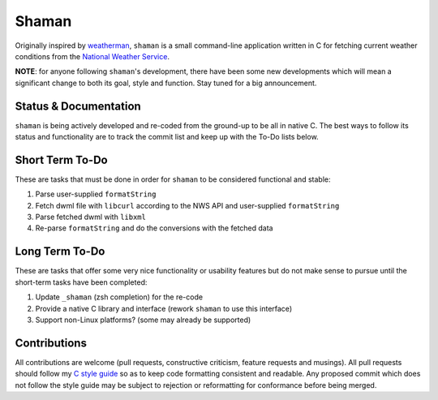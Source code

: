 Shaman
======
Originally inspired by `weatherman <http://darkhorse.nu/weatherman/>`_, ``shaman`` is a small command-line application written in C for fetching current weather conditions from the `National Weather Service <http://forecast.weather.gov>`_.

**NOTE**: for anyone following ``shaman``'s development, there have been some new developments which will mean a significant change to both its goal, style and function.
Stay tuned for a big announcement.

Status & Documentation
----------------------
``shaman`` is being actively developed and re-coded from the ground-up to be all in native C.
The best ways to follow its status and functionality are to track the commit list and keep up with the To-Do lists below.

Short Term To-Do
----------------
These are tasks that must be done in order for ``shaman`` to be considered functional and stable:

#. Parse user-supplied ``formatString``
#. Fetch dwml file with ``libcurl`` according to the NWS API and user-supplied ``formatString``
#. Parse fetched dwml with ``libxml``
#. Re-parse ``formatString`` and do the conversions with the fetched data

Long Term To-Do
---------------
These are tasks that offer some very nice functionality or usability features but do not make sense to pursue until the short-term tasks have been completed:

#. Update ``_shaman`` (zsh completion) for the re-code
#. Provide a native C library and interface (rework ``shaman`` to use this interface)
#. Support non-Linux platforms? (some may already be supported)

Contributions
-------------
All contributions are welcome (pull requests, constructive criticism, feature requests and musings).
All pull requests should follow my `C style guide <http://github.com/HalosGhost/styleguides/blob/master/C.rst>`_ so as to keep code formatting consistent and readable.
Any proposed commit which does not follow the style guide may be subject to rejection or reformatting for conformance before being merged.

